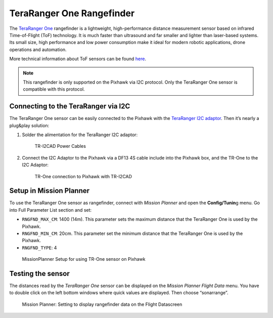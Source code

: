 .. _common-teraranger-one-rangefinder:

==========================
TeraRanger One Rangefinder
==========================

The `TeraRanger One <http://teraranger.com/>`__ rangefinder is a
lightweight, high-performance distance measurement sensor based on
infrared Time-of-Flight (ToF) technology. It is much faster than
ultrasound and far smaller and lighter than laser-based systems. Its
small size, high performance and low power consumption make it ideal for
modern robotic applications, drone operations and automation.

More technical information about ToF sensors can be found
`here <http://www.teraranger.com/products/teraranger-one/>`__.

.. note::

   This rangefinder is only supported on the Pixhawk via I2C
   protocol. Only the TeraRanger One sensor is compatible with this
   protocol.

Connecting to the TeraRanger via I2C
====================================

The TeraRanger One sensor can be easily connected to the Pixhawk with
the `TeraRanger I2C adaptor <http://www.teraranger.com/product/teraranger-i2c-adapter/>`__.
Then it’s nearly a plug&play solution:

#. Solder the alimentation for the TeraRanger I2C adaptor:

   .. figure:: ../../../images/TeraRangerI2CAdapter-1.png
      :target: ../_images/TeraRangerI2CAdapter-1.png

      TR-I2CAD Power Cables

#. Connect the I2C Adaptor to the Pixhawk via a DF13 4S cable include
   into the Pixhawk box, and the TR-One to the I2C Adaptor:

   .. figure:: ../../../images/rangefinder_teraranger_one_pixhawk.jpg
      :target: ../_images/rangefinder_teraranger_one_pixhawk.jpg

      TR-One connection to Pixhawk with TR-I2CAD

Setup in Mission Planner
========================

To use the TeraRanger One sensor as rangefinder, connect with *Mission
Planner* and open the **Config/Tunin**\ g menu. Go into Full Parameter
List section and set:

-  ``RNGFND_MAX_CM``: 1400 (14m). This parameter sets the maximum
   distance that the TeraRanger One is used by the Pixhawk.
-  ``RNGFND_MIN_CM``: 20cm. This parameter set the minimum distance that
   the TeraRanger One is used by the Pixhawk.
-  ``RNGFND_TYPE``: 4

.. figure:: ../../../images/TeraRangerOne_MissionPlannerSettings.jpg
   :target: ../_images/TeraRangerOne_MissionPlannerSettings.jpg

   MissionPlanner Setup for using TR-One sensor on Pixhawk

Testing the sensor
==================

The distances read by the *TeraRanger One* sensor can be displayed on
the *Mission Planner Flight Data* menu. You have to double click on the
left bottom windows where quick values are displayed. Then choose
“sonarrange”.

.. figure:: ../../../images/TeraRangerOne_MissionPlannerEnableFlightData.jpg
   :target: ../_images/TeraRangerOne_MissionPlannerEnableFlightData.jpg

   Mission Planner: Setting to display rangefinder data on the Flight Datascreen
